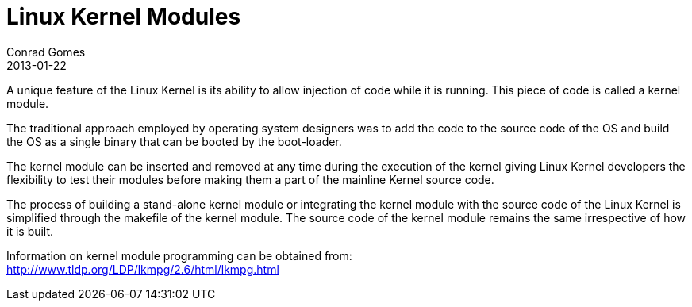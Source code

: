 = Linux Kernel Modules
Conrad Gomes
2013-01-22
:awestruct-tags: [design, kernel, linux, programming]
:excerpt: A unique feature of the Linux Kernel is its ability to allow injection of code while it is running. This piece of code is called a kernel module.
:awestruct-excerpt: {excerpt}
:lkmpg-link: http://www.tldp.org/LDP/lkmpg/2.6/html/lkmpg.html

{excerpt}

The traditional approach employed by operating system designers was to add the
code to the source code of the OS and build the OS as a single binary that can
be booted by the boot-loader.

The kernel module can be inserted and removed at any time during the execution
of the kernel giving Linux Kernel developers the flexibility to test their
modules before making them a part of the mainline Kernel source code.

The process of building a stand-alone kernel module or integrating the kernel
module with the source code of the Linux Kernel is simplified through the
makefile of the kernel module. The source code of the kernel module remains
the same irrespective of how it is built.

Information on kernel module programming can be obtained from: +
{lkmpg-link}[{lkmpg-link}^]

